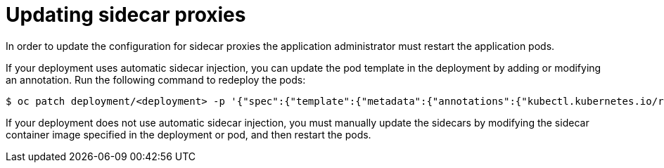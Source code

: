 // Module included in the following assemblies:
//
// * service_mesh/v1x/prepare-to-deploy-applications-ossm.adoc
// * service_mesh/v2x/prepare-to-deploy-applications-ossm.adoc

:_mod-docs-content-type: PROCEDURE
[id="ossm-update-app-sidecar_{context}"]
= Updating sidecar proxies

In order to update the configuration for sidecar proxies the application administrator must restart the application pods.

If your deployment uses automatic sidecar injection, you can update the pod template in the deployment by adding or modifying an annotation. Run the following command to redeploy the pods:

[source,terminal]
----
$ oc patch deployment/<deployment> -p '{"spec":{"template":{"metadata":{"annotations":{"kubectl.kubernetes.io/restartedAt": "'`date -Iseconds`'"}}}}}'
----

If your deployment does not use automatic sidecar injection, you must manually update the sidecars by modifying the sidecar container image specified in the deployment or pod, and then restart the pods.